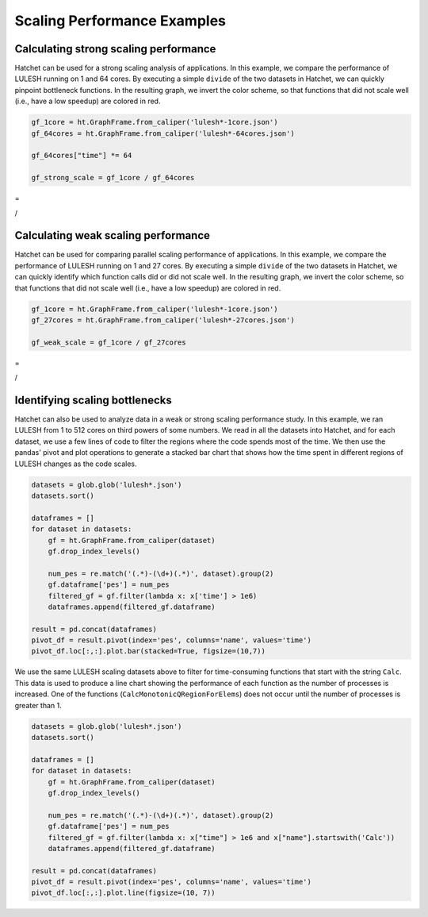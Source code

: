 .. Copyright 2020 University of Maryland and other Hatchet Project
   Developers. See the top-level LICENSE file for details.

   SPDX-License-Identifier: MIT

Scaling Performance Examples
============================

Calculating strong scaling performance
--------------------------------------

Hatchet can be used for a strong scaling analysis of applications.  In this
example, we compare the performance of LULESH running on 1 and 64 cores.
By executing a simple ``divide`` of the two datasets in Hatchet, we can quickly
pinpoint bottleneck functions. In the resulting graph, we invert the color
scheme, so that functions that did not scale well (i.e., have a low speedup)
are colored in red.

.. code-block:: python

  gf_1core = ht.GraphFrame.from_caliper('lulesh*-1core.json')
  gf_64cores = ht.GraphFrame.from_caliper('lulesh*-64cores.json')

  gf_64cores["time"] *= 64

  gf_strong_scale = gf_1core / gf_64cores

|pic3| =

|pic1| / |pic2|

.. |pic1| image:: images/strong-scale-graph1.png
   :scale: 30 %

.. |pic2| image:: images/strong-scale-graph2.png
   :scale: 30 %

.. |pic3| image:: images/strong-scale-graph3.png
   :scale: 30 %


Calculating weak scaling performance
------------------------------------

Hatchet can be used for comparing parallel scaling performance of applications.
In this example, we compare the performance of LULESH running on 1 and 27 cores.
By executing a simple ``divide`` of the two datasets in Hatchet, we can quickly
identify which function calls did or did not scale well. In the resulting
graph, we invert the color scheme, so that functions that did not scale well
(i.e., have a low speedup) are colored in red.

.. code-block:: python

  gf_1core = ht.GraphFrame.from_caliper('lulesh*-1core.json')
  gf_27cores = ht.GraphFrame.from_caliper('lulesh*-27cores.json')

  gf_weak_scale = gf_1core / gf_27cores

|pic6| =

|pic4| / |pic5|


.. |pic4| image:: images/weak-scale-graph1.png
   :scale: 30 %

.. |pic5| image:: images/weak-scale-graph2.png
   :scale: 30 %

.. |pic6| image:: images/weak-scale-graph3.png
   :scale: 30 %


Identifying scaling bottlenecks
-------------------------------

Hatchet can also be used to analyze data in a weak or strong scaling
performance study. In this example, we ran LULESH from 1 to 512 cores on third
powers of some numbers. We read in all the datasets into Hatchet, and for each
dataset, we use a few lines of code to filter the regions where the code spends
most of the time. We then use the pandas' pivot and plot operations to generate
a stacked bar chart that shows how the time spent in different regions of
LULESH changes as the code scales.

.. code-block:: python

  datasets = glob.glob('lulesh*.json')
  datasets.sort()

  dataframes = []
  for dataset in datasets:
      gf = ht.GraphFrame.from_caliper(dataset)
      gf.drop_index_levels()

      num_pes = re.match('(.*)-(\d+)(.*)', dataset).group(2)
      gf.dataframe['pes'] = num_pes
      filtered_gf = gf.filter(lambda x: x['time'] > 1e6)
      dataframes.append(filtered_gf.dataframe)

  result = pd.concat(dataframes)
  pivot_df = result.pivot(index='pes', columns='name', values='time')
  pivot_df.loc[:,:].plot.bar(stacked=True, figsize=(10,7))

.. image:: images/lulesh-plot.png
   :scale: 50 %

We use the same LULESH scaling datasets above to filter for time-consuming
functions that start with the string ``Calc``. This data is used to produce a
line chart showing the performance of each function as the number of processes
is increased. One of the functions (``CalcMonotonicQRegionForElems``) does not
occur until the number of processes is greater than 1.

.. code-block:: python

  datasets = glob.glob('lulesh*.json')
  datasets.sort()

  dataframes = []
  for dataset in datasets:
      gf = ht.GraphFrame.from_caliper(dataset)
      gf.drop_index_levels()

      num_pes = re.match('(.*)-(\d+)(.*)', dataset).group(2)
      gf.dataframe['pes'] = num_pes
      filtered_gf = gf.filter(lambda x: x["time"] > 1e6 and x["name"].startswith('Calc'))
      dataframes.append(filtered_gf.dataframe)

  result = pd.concat(dataframes)
  pivot_df = result.pivot(index='pes', columns='name', values='time')
  pivot_df.loc[:,:].plot.line(figsize=(10, 7))

.. image:: images/lulesh-line-plot.png
   :scale: 50 %
